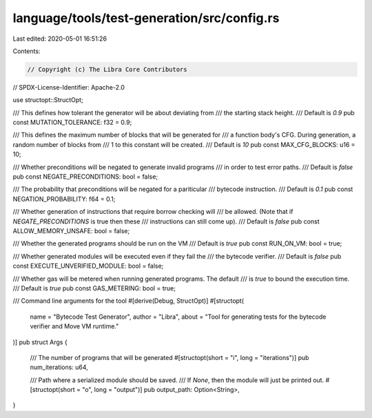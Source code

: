 language/tools/test-generation/src/config.rs
============================================

Last edited: 2020-05-01 16:51:26

Contents:

.. code-block:: rs

    // Copyright (c) The Libra Core Contributors
// SPDX-License-Identifier: Apache-2.0

use structopt::StructOpt;

/// This defines how tolerant the generator will be about deviating from
/// the starting stack height.
/// Default is `0.9`
pub const MUTATION_TOLERANCE: f32 = 0.9;

/// This defines the maximum number of blocks that will be generated for
/// a function body's CFG. During generation, a random number of blocks from
/// 1 to this constant will be created.
/// Default is `10`
pub const MAX_CFG_BLOCKS: u16 = 10;

/// Whether preconditions will be negated to generate invalid programs
/// in order to test error paths.
/// Default is `false`
pub const NEGATE_PRECONDITIONS: bool = false;

/// The probability that preconditions will be negated for a pariticular
/// bytecode instruction.
/// Default is `0.1`
pub const NEGATION_PROBABILITY: f64 = 0.1;

/// Whether generation of instructions that require borrow checking will
/// be allowed. (Note that if `NEGATE_PRECONDITIONS` is true then these
/// instructions can still come up).
/// Default is `false`
pub const ALLOW_MEMORY_UNSAFE: bool = false;

/// Whether the generated programs should be run on the VM
/// Default is `true`
pub const RUN_ON_VM: bool = true;

/// Whether generated modules will be executed even if they fail the
/// the bytecode verifier.
/// Default is `false`
pub const EXECUTE_UNVERIFIED_MODULE: bool = false;

/// Whether gas will be metered when running generated programs. The default
/// is `true` to bound the execution time.
/// Default is `true`
pub const GAS_METERING: bool = true;

/// Command line arguments for the tool
#[derive(Debug, StructOpt)]
#[structopt(
    name = "Bytecode Test Generator",
    author = "Libra",
    about = "Tool for generating tests for the bytecode verifier and Move VM runtime."
)]
pub struct Args {
    /// The number of programs that will be generated
    #[structopt(short = "i", long = "iterations")]
    pub num_iterations: u64,

    /// Path where a serialized module should be saved.
    /// If `None`, then the module will just be printed out.
    #[structopt(short = "o", long = "output")]
    pub output_path: Option<String>,
}


